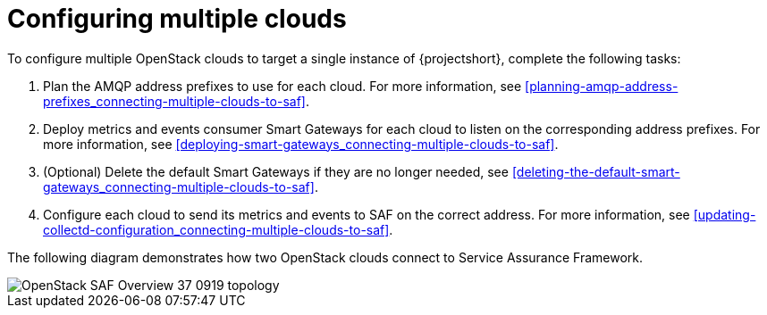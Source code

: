 // Module included in the following assemblies:
//
// <List assemblies here, each on a new line>

// This module can be included from assemblies using the following include statement:
// include::<path>/proc_configuring-saf-for-multi-cloud.adoc[leveloffset=+1]

// The file name and the ID are based on the module title. For example:
// * file name: proc_doing-procedure-a.adoc
// * ID: [id='proc_doing-procedure-a_{context}']
// * Title: = Doing procedure A
//
// The ID is used as an anchor for linking to the module. Avoid changing
// it after the module has been published to ensure existing links are not
// broken.
//
// The `context` attribute enables module reuse. Every module's ID includes
// {context}, which ensures that the module has a unique ID even if it is
// reused multiple times in a guide.
//
// Start the title with a verb, such as Creating or Create. See also
// _Wording of headings_ in _The IBM Style Guide_.
[id="configuring-multiple-clouds_{context}"]
= Configuring multiple clouds

To configure multiple OpenStack clouds to target a single instance of {projectshort}, complete the following tasks:

. Plan the AMQP address prefixes to use for each cloud. For more information, see <<planning-amqp-address-prefixes_connecting-multiple-clouds-to-saf>>.
. Deploy metrics and events consumer Smart Gateways for each cloud to listen on
 the corresponding address prefixes. For more information, see <<deploying-smart-gateways_connecting-multiple-clouds-to-saf>>.
. (Optional) Delete the default Smart Gateways if they are no longer needed, see <<deleting-the-default-smart-gateways_connecting-multiple-clouds-to-saf>>.
. Configure each cloud to send its metrics and events to SAF on the
 correct address. For more information, see <<updating-collectd-configuration_connecting-multiple-clouds-to-saf>>.

The following diagram demonstrates how two OpenStack clouds connect to Service Assurance Framework.

image::OpenStack_SAF_Overview_37_0919_topology.png[]
